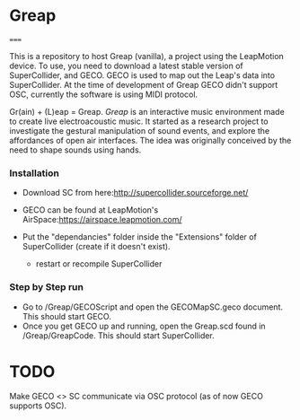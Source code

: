 * Greap
=====

This is a repository to host Greap (vanilla), a project using the LeapMotion device.
To use, you need to download a latest stable version of SuperCollider, and GECO.
GECO is used to map out the Leap's data into SuperCollider. At the time of development of Greap GECO didn't support OSC, currently the software is using MIDI protocol.

Gr(ain) + (L)eap = Greap. /Greap/ is an interactive music environment made to create live electroacoustic music. It started as a research project to investigate the gestural manipulation of sound events, and explore the affordances of open air interfaces. The idea was originally conceived by the need to shape sounds using hands.


*** Installation
- Download SC from here:http://supercollider.sourceforge.net/

- GECO can be found at LeapMotion's AirSpace:https://airspace.leapmotion.com/

- Put the "dependancies" folder inside the "Extensions" folder of SuperCollider (create if it doesn't exist).
  * restart or recompile SuperCollider

*** Step by Step run
- Go to /Greap/GECOScript and open the GECOMapSC.geco document. This should start GECO.
- Once you get GECO up and running, open the Greap.scd found in /Greap/GreapCode. This should start SuperCollider.


* TODO
Make GECO <> SC communicate via OSC protocol (as of now GECO supports OSC).
